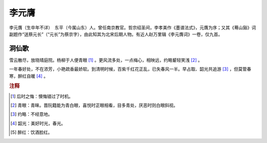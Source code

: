 李元膺
=========================

李元膺（生卒年不详）　东平（今属山东）人。曾任南京教官。哲宗绍圣间，李孝美作《墨谱法式》，元膺为序；又其《蓦山谿》词副题作“送蔡元长”（“元长”为蔡京字），由此知其为北宋后期人物。有近人赵万里辑《李元膺词》一卷，仅九首。



洞仙歌
--------------------


雪云散尽，放晓晴庭院。杨柳于人便青眼 [#]_    。更风流多处，一点梅心，相映远，约略颦轻笑浅 [#]_    。

一年春好处，不在浓芳，小艳疏香最娇软。到清明时候，百紫千红花正乱，已失春风一半。早占取、韶光共追游 [#]_    ，但莫管春寒，醉红自暖 [#]_    。


.. rubric:: 注释

.. [#] 后时之悔：懊悔错过了时机。　
.. [#] 青眼：青睐。晋阮籍能为青白眼，喜悦时正眼相看，目多青处，厌恶时则白眼斜视。　
.. [#] 约略：不经意地。　
.. [#] 韶光：美好时光，春光。　
.. [#] 醉红：饮酒脸红。




